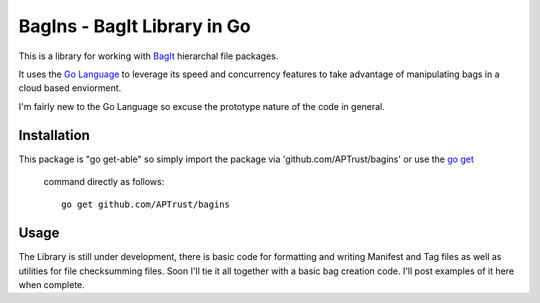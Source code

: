 BagIns - BagIt Library in Go
============================

This is a library for working with `BagIt <http://en.wikipedia.org/wiki/BagIt>`_
hierarchal file packages.

It uses the `Go Language <http://golang.org/>`_ to leverage its speed and 
concurrency features to take advantage of manipulating bags in a cloud based
enviorment.

I'm fairly new to the Go Language so excuse the prototype nature of the code
in general.

Installation
------------

This package is "go get-able" so simply import the package via 
'github.com/APTrust/bagins' or use the `go get
<http://golang.org/cmd/go/#hdr-Download_and_install_packages_and_dependencies>`_
 command directly as follows::

	go get github.com/APTrust/bagins
	
Usage
-----

The Library is still under development, there is basic code for formatting
and writing Manifest and Tag files as well as utilities for file
checksumming files.  Soon I'll tie it all together with a basic bag
creation code.  I'll post examples of it here when complete.